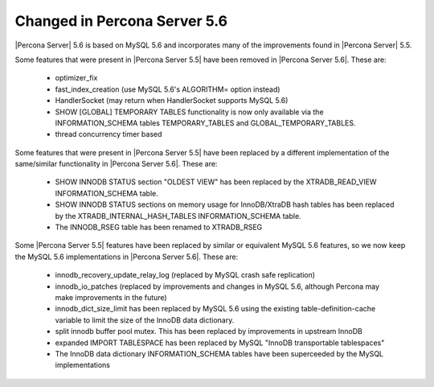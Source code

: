 =============================
Changed in Percona Server 5.6
=============================

|Percona Server| 5.6 is based on MySQL 5.6 and incorporates many of the improvements found in |Percona Server| 5.5.

Some features that were present in |Percona Server 5.5| have been removed in |Percona Server 5.6|. These are:

 * optimizer_fix
 * fast_index_creation (use MySQL 5.6's ALGORITHM= option instead)
 * HandlerSocket (may return when HandlerSocket supports MySQL 5.6)
 * SHOW [GLOBAL] TEMPORARY TABLES functionality is now only available via the INFORMATION_SCHEMA tables TEMPORARY_TABLES and GLOBAL_TEMPORARY_TABLES.
 * thread concurrency timer based

Some features that were present in |Percona Server 5.5| have been replaced by a different implementation of the same/similar functionality in |Percona Server 5.6|. These are:

 * SHOW INNODB STATUS section "OLDEST VIEW" has been replaced by the XTRADB_READ_VIEW INFORMATION_SCHEMA table.
 * SHOW INNODB STATUS sections on memory usage for InnoDB/XtraDB hash tables has been replaced by the XTRADB_INTERNAL_HASH_TABLES INFORMATION_SCHEMA table.
 * The INNODB_RSEG table has been renamed to XTRADB_RSEG

Some |Percona Server 5.5| features have been replaced by similar or equivalent MySQL 5.6 features, so we now keep the MySQL 5.6 implementations in |Percona Server 5.6|. These are:

 * innodb_recovery_update_relay_log (replaced by MySQL crash safe replication)
 * innodb_io_patches (replaced by improvements and changes in MySQL 5.6, although Percona may make improvements in the future)
 * innodb_dict_size_limit has been replaced by MySQL 5.6 using the existing table-definition-cache variable to limit the size of the InnoDB data dictionary.
 * split innodb buffer pool mutex. This has been replaced by improvements in upstream InnoDB
 * expanded IMPORT TABLESPACE has been replaced by MySQL "InnoDB transportable tablespaces"
 * The InnoDB data dictionary INFORMATION_SCHEMA tables have been superceeded by the MySQL implementations 
